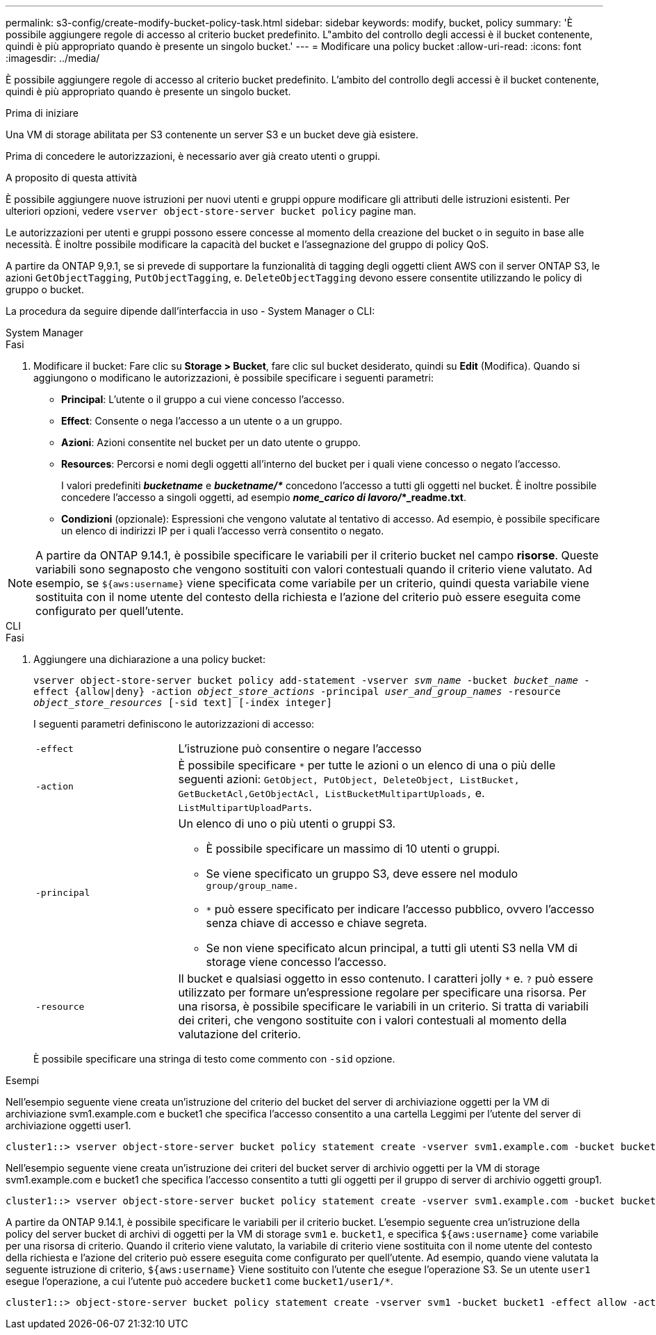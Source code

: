 ---
permalink: s3-config/create-modify-bucket-policy-task.html 
sidebar: sidebar 
keywords: modify, bucket, policy 
summary: 'È possibile aggiungere regole di accesso al criterio bucket predefinito. L"ambito del controllo degli accessi è il bucket contenente, quindi è più appropriato quando è presente un singolo bucket.' 
---
= Modificare una policy bucket
:allow-uri-read: 
:icons: font
:imagesdir: ../media/


[role="lead"]
È possibile aggiungere regole di accesso al criterio bucket predefinito. L'ambito del controllo degli accessi è il bucket contenente, quindi è più appropriato quando è presente un singolo bucket.

.Prima di iniziare
Una VM di storage abilitata per S3 contenente un server S3 e un bucket deve già esistere.

Prima di concedere le autorizzazioni, è necessario aver già creato utenti o gruppi.

.A proposito di questa attività
È possibile aggiungere nuove istruzioni per nuovi utenti e gruppi oppure modificare gli attributi delle istruzioni esistenti. Per ulteriori opzioni, vedere `vserver object-store-server bucket policy` pagine man.

Le autorizzazioni per utenti e gruppi possono essere concesse al momento della creazione del bucket o in seguito in base alle necessità. È inoltre possibile modificare la capacità del bucket e l'assegnazione del gruppo di policy QoS.

A partire da ONTAP 9,9.1, se si prevede di supportare la funzionalità di tagging degli oggetti client AWS con il server ONTAP S3, le azioni `GetObjectTagging`, `PutObjectTagging`, e. `DeleteObjectTagging` devono essere consentite utilizzando le policy di gruppo o bucket.

La procedura da seguire dipende dall'interfaccia in uso - System Manager o CLI:

[role="tabbed-block"]
====
.System Manager
--
.Fasi
. Modificare il bucket: Fare clic su *Storage > Bucket*, fare clic sul bucket desiderato, quindi su *Edit* (Modifica). Quando si aggiungono o modificano le autorizzazioni, è possibile specificare i seguenti parametri:
+
** *Principal*: L'utente o il gruppo a cui viene concesso l'accesso.
** *Effect*: Consente o nega l'accesso a un utente o a un gruppo.
** *Azioni*: Azioni consentite nel bucket per un dato utente o gruppo.
** *Resources*: Percorsi e nomi degli oggetti all'interno del bucket per i quali viene concesso o negato l'accesso.
+
I valori predefiniti *_bucketname_* e *_bucketname/*_* concedono l'accesso a tutti gli oggetti nel bucket. È inoltre possibile concedere l'accesso a singoli oggetti, ad esempio *_nome_carico di lavoro/_*_readme.txt*.

** *Condizioni* (opzionale): Espressioni che vengono valutate al tentativo di accesso. Ad esempio, è possibile specificare un elenco di indirizzi IP per i quali l'accesso verrà consentito o negato.





NOTE: A partire da ONTAP 9.14.1, è possibile specificare le variabili per il criterio bucket nel campo *risorse*. Queste variabili sono segnaposto che vengono sostituiti con valori contestuali quando il criterio viene valutato. Ad esempio, se `${aws:username}` viene specificata come variabile per un criterio, quindi questa variabile viene sostituita con il nome utente del contesto della richiesta e l'azione del criterio può essere eseguita come configurato per quell'utente.

--
.CLI
--
.Fasi
. Aggiungere una dichiarazione a una policy bucket:
+
`vserver object-store-server bucket policy add-statement -vserver _svm_name_ -bucket _bucket_name_ -effect {allow|deny} -action _object_store_actions_ -principal _user_and_group_names_ -resource _object_store_resources_ [-sid text] [-index integer]`

+
I seguenti parametri definiscono le autorizzazioni di accesso:

+
[cols="1,3"]
|===


 a| 
`-effect`
 a| 
L'istruzione può consentire o negare l'accesso



 a| 
`-action`
 a| 
È possibile specificare `*` per tutte le azioni o un elenco di una o più delle seguenti azioni: `GetObject, PutObject, DeleteObject, ListBucket, GetBucketAcl,GetObjectAcl, ListBucketMultipartUploads,` e. `ListMultipartUploadParts`.



 a| 
`-principal`
 a| 
Un elenco di uno o più utenti o gruppi S3.

** È possibile specificare un massimo di 10 utenti o gruppi.
** Se viene specificato un gruppo S3, deve essere nel modulo `group/group_name.`
** `*` può essere specificato per indicare l'accesso pubblico, ovvero l'accesso senza chiave di accesso e chiave segreta.
** Se non viene specificato alcun principal, a tutti gli utenti S3 nella VM di storage viene concesso l'accesso.




 a| 
`-resource`
 a| 
Il bucket e qualsiasi oggetto in esso contenuto. I caratteri jolly `*` e. `?` può essere utilizzato per formare un'espressione regolare per specificare una risorsa. Per una risorsa, è possibile specificare le variabili in un criterio. Si tratta di variabili dei criteri, che vengono sostituite con i valori contestuali al momento della valutazione del criterio.

|===
+
È possibile specificare una stringa di testo come commento con `-sid` opzione.



.Esempi
Nell'esempio seguente viene creata un'istruzione del criterio del bucket del server di archiviazione oggetti per la VM di archiviazione svm1.example.com e bucket1 che specifica l'accesso consentito a una cartella Leggimi per l'utente del server di archiviazione oggetti user1.

[listing]
----
cluster1::> vserver object-store-server bucket policy statement create -vserver svm1.example.com -bucket bucket1 -effect allow -action GetObject,PutObject,DeleteObject,ListBucket -principal user1 -resource bucket1/readme/* -sid "fullAccessToReadmeForUser1"
----
Nell'esempio seguente viene creata un'istruzione dei criteri del bucket server di archivio oggetti per la VM di storage svm1.example.com e bucket1 che specifica l'accesso consentito a tutti gli oggetti per il gruppo di server di archivio oggetti group1.

[listing]
----
cluster1::> vserver object-store-server bucket policy statement create -vserver svm1.example.com -bucket bucket1 -effect allow -action GetObject,PutObject,DeleteObject,ListBucket -principal group/group1 -resource bucket1/* -sid "fullAccessForGroup1"
----
A partire da ONTAP 9.14.1, è possibile specificare le variabili per il criterio bucket. L'esempio seguente crea un'istruzione della policy del server bucket di archivi di oggetti per la VM di storage `svm1` e. `bucket1`, e specifica `${aws:username}` come variabile per una risorsa di criterio. Quando il criterio viene valutato, la variabile di criterio viene sostituita con il nome utente del contesto della richiesta e l'azione del criterio può essere eseguita come configurato per quell'utente. Ad esempio, quando viene valutata la seguente istruzione di criterio, `${aws:username}` Viene sostituito con l'utente che esegue l'operazione S3. Se un utente `user1` esegue l'operazione, a cui l'utente può accedere `bucket1` come `bucket1/user1/*`.

[listing]
----
cluster1::> object-store-server bucket policy statement create -vserver svm1 -bucket bucket1 -effect allow -action * -principal - -resource bucket1,bucket1/${aws:username}/*##
----
--
====
